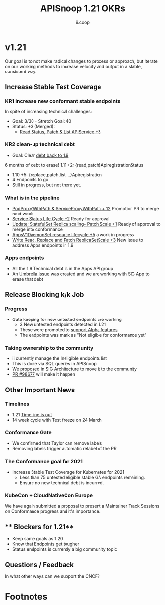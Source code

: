 #+TITLE: APISnoop 1.21 OKRs
#+AUTHOR: ii.coop

* v1.21
  Our goal is to not make radical changes to process or approach, but iterate on our working methods to increase velocity and output in a stable, consistent way.
** **Increase Stable Test Coverage**
*** **KR1 increase new conformant stable endpoints**
In spite of increasing technical challenges:
- Goal: 3/30   - Stretch Goal: 40
- Status: +3 (Merged):
  - [[https://github.com/kubernetes/kubernetes/pull/97327][Read Status, Patch & List APIService +3]]
*** **KR2 clean-up technical debt**
- Goal: Clear [[https://apisnoop.cncf.io/conformance-progress#coverage-by-release][debt back to 1.9]]
6 months of debt to erase!
  1.11 +2: {read,patch}ApiregistrationStatus
- 1.10 +5: {replace,patch,list,...}Apiregistration
- 4 Endpoints to go
- Still in progress, but not there yet.
*** What is in the pipeline
- [[https://github.com/kubernetes/kubernetes/pull/95503][PodProxyWithPath & ServiceProxyWithPath + 12]]
  Promotion PR to merge next week
- [[https://github.com/kubernetes/kubernetes/pull/98018][Service Status Life Cycle +2]]
  Ready for approval
- [[https://github.com/kubernetes/kubernetes/pull/98126][Update: StatefulSet Replica scaling- Patch Scale +1]]
  Ready of approval to merge into conformance
- [[https://github.com/kubernetes/kubernetes/issues/90877][AppsV1DaemonSet resource lifecycle  +5]] a work in progress
- [[https://github.com/kubernetes/kubernetes/issues/98920][Write Read, Replace and Patch ReplicaSetScale +3]]
  New issue to address Apps endpoints in 1.9
*** Apps endpoints
- All the 1.9 Technical debt is in the Apps API group
- An [[https://github.com/kubernetes/kubernetes/issues/98640][Umbrella Issue]] was created and we are working with SIG App to erase that debt
** **Release Blocking k/k Job**
*** **Progress**
- Gate keeping for new untested endpoints are working
  - 3 New untested endpoints detected in 1.21
  - These were promoted to [[https://github.com/kubernetes/kubernetes/pull/97276][support Alpha features]]
  - The endpoints was mark as "Not eligible for conformance yet"
*** Taking ownership to the community
  - ii currently manage the Ineligible endpoints list
  - This is done via SQL queries in APISnoop
  - We proposed in SIG Architecture to move it
    to the community
  - [[https://github.com/kubernetes/kubernetes/pull/98677][PR  #98677]] will make it happen
** **Other Important News**
*** **Timelines**
- 1.21 [[https://github.com/kubernetes/sig-release/tree/master/releases/release-1.21#timeline][Time line is out]]
- 14 week cycle with Test freeze on 24 March
*** **Conformance Gate**
- We confirmed that Taylor can remove labels
- Removing labels trigger automatic relabel of the PR
*** The Conformance goal for 2021
  - Increase Stable Test Coverage for Kubernetes for 2021
    - Less than 75 untested eligible stable GA endpoints remaining.
    - Ensure no new technical debt is incurred.
*** KubeCon + CloudNativeCon Europe
    We have again submitted a proposal to
    present a Maintainer Track Sessions
    on Conformance progress and it's
    importance.
** ** Blockers for 1.21**
- Keep same goals as 1.20
- Know that Endpoints get tougher
- Status endpoints is currently
  a big community topic
** **Questions / Feedback**
In what other ways can we support the CNCF?

* Footnotes

#+REVEAL_ROOT: https://cdnjs.cloudflare.com/ajax/libs/reveal.js/3.9.2
# #+REVEAL_TITLE_SLIDE:
#+NOREVEAL_DEFAULT_FRAG_STYLE: YY
#+NOREVEAL_EXTRA_CSS: YY
#+NOREVEAL_EXTRA_JS: YY
#+REVEAL_HLEVEL: 2
#+REVEAL_MARGIN: 0.1
#+REVEAL_WIDTH: 1000
#+REVEAL_HEIGHT: 600
#+REVEAL_MAX_SCALE: 3.5
#+REVEAL_MIN_SCALE: 1.0
#+REVEAL_PLUGINS: (markdown notes highlight multiplex)
#+REVEAL_SLIDE_NUMBER: ""
#+REVEAL_SPEED: 1
#+REVEAL_THEME: sky
#+REVEAL_THEME_OPTIONS: beige|black|blood|league|moon|night|serif|simple|sky|solarized|white
#+REVEAL_TRANS: cube
#+REVEAL_TRANS_OPTIONS: none|cube|fade|concave|convex|page|slide|zoom

#+OPTIONS: num:nil
#+OPTIONS: toc:nil
#+OPTIONS: mathjax:Y
#+OPTIONS: reveal_single_file:nil
#+OPTIONS: reveal_control:t
#+OPTIONS: reveal-progress:t
#+OPTIONS: reveal_history:nil
#+OPTIONS: reveal_center:t
#+OPTIONS: reveal_rolling_links:nil
#+OPTIONS: reveal_keyboard:t
#+OPTIONS: reveal_overview:t
